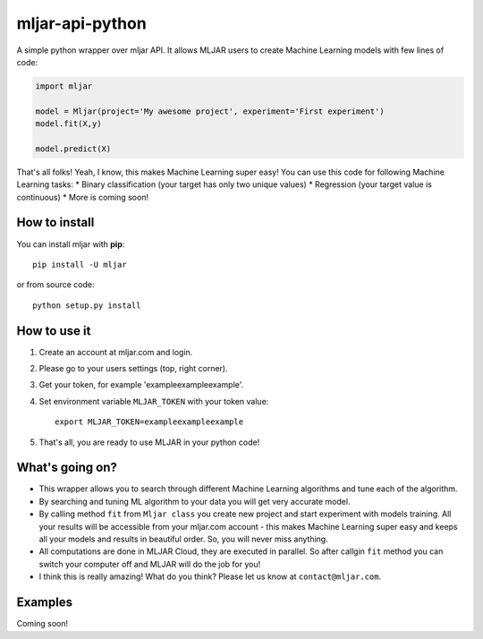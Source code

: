 mljar-api-python
================

A simple python wrapper over mljar API. It allows MLJAR users to create
Machine Learning models with few lines of code:

.. code:: python

    import mljar

    model = Mljar(project='My awesome project', experiment='First experiment')
    model.fit(X,y)

    model.predict(X)

That's all folks! Yeah, I know, this makes Machine Learning super easy!
You can use this code for following Machine Learning tasks: \* Binary
classification (your target has only two unique values) \* Regression
(your target value is continuous) \* More is coming soon!

How to install
--------------

You can install mljar with **pip**:

::

    pip install -U mljar

or from source code:

::

    python setup.py install

How to use it
-------------

1. Create an account at mljar.com and login.
2. Please go to your users settings (top, right corner).
3. Get your token, for example 'exampleexampleexample'.
4. Set environment variable ``MLJAR_TOKEN`` with your token value:

   ::

       export MLJAR_TOKEN=exampleexampleexample

5. That's all, you are ready to use MLJAR in your python code!

What's going on?
----------------

-  This wrapper allows you to search through different Machine Learning
   algorithms and tune each of the algorithm.
-  By searching and tuning ML algorithm to your data you will get very
   accurate model.
-  By calling method ``fit`` from ``Mljar class`` you create new project
   and start experiment with models training. All your results will be
   accessible from your mljar.com account - this makes Machine Learning
   super easy and keeps all your models and results in beautiful order.
   So, you will never miss anything.
-  All computations are done in MLJAR Cloud, they are executed in
   parallel. So after callgin ``fit`` method you can switch your
   computer off and MLJAR will do the job for you!
-  I think this is really amazing! What do you think? Please let us know
   at ``contact@mljar.com``.

Examples
--------

Coming soon!
